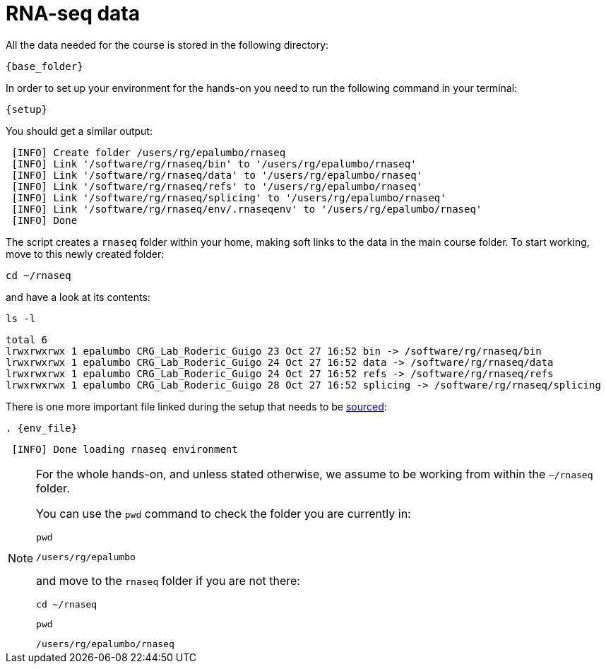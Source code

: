 = RNA-seq data
:rnaseq_folder:
:base_folder: /software/rg/rnaseq/
:setup: {base_folder}env/setup
:env_file: ~/rnaseq/.rnaseqenv

All the data needed for the course is stored in the following directory:

[source,bash,	subs="{markup-in-source}"]
----
{base_folder}
----

In order to set up your environment for the hands-on you need to run the following command in your terminal:

[source,cmd,subs="{markup-in-source}"]
----
{setup}
----

You should get a similar output:

[source,bash]
----
 [INFO] Create folder /users/rg/epalumbo/rnaseq
 [INFO] Link '/software/rg/rnaseq/bin' to '/users/rg/epalumbo/rnaseq'
 [INFO] Link '/software/rg/rnaseq/data' to '/users/rg/epalumbo/rnaseq'
 [INFO] Link '/software/rg/rnaseq/refs' to '/users/rg/epalumbo/rnaseq'
 [INFO] Link '/software/rg/rnaseq/splicing' to '/users/rg/epalumbo/rnaseq'
 [INFO] Link '/software/rg/rnaseq/env/.rnaseqenv' to '/users/rg/epalumbo/rnaseq'
 [INFO] Done
----

The script creates a `rnaseq` folder within your home, making soft links to the data in the main course folder. To start working, move to this newly created folder:

[source,cmd]
----
cd ~/rnaseq
----

and have a look at its contents:

[source,cmd]
----
ls -l
----
[source,bash]
----
total 6
lrwxrwxrwx 1 epalumbo CRG_Lab_Roderic_Guigo 23 Oct 27 16:52 bin -> /software/rg/rnaseq/bin
lrwxrwxrwx 1 epalumbo CRG_Lab_Roderic_Guigo 24 Oct 27 16:52 data -> /software/rg/rnaseq/data
lrwxrwxrwx 1 epalumbo CRG_Lab_Roderic_Guigo 24 Oct 27 16:52 refs -> /software/rg/rnaseq/refs
lrwxrwxrwx 1 epalumbo CRG_Lab_Roderic_Guigo 28 Oct 27 16:52 splicing -> /software/rg/rnaseq/splicing
----

There is one more important file linked during the setup that needs to be http://ss64.com/bash/source.html[sourced^]:

[source,cmd,subs="{markup-in-source}"]
----
. {env_file}
----
[source,bash]
----
 [INFO] Done loading rnaseq environment
----

[NOTE]
====
For the whole hands-on, and unless stated otherwise, we assume to be working from within the `~/rnaseq` folder.

You can use the `pwd` command to check the folder you are currently in:

[source,cmd]
----
pwd
----
----
/users/rg/epalumbo
----

and move to the `rnaseq` folder if you are not there:

[source,cmd]
----
cd ~/rnaseq
----
[source,cmd]
----
pwd
----
----
/users/rg/epalumbo/rnaseq
----
====
